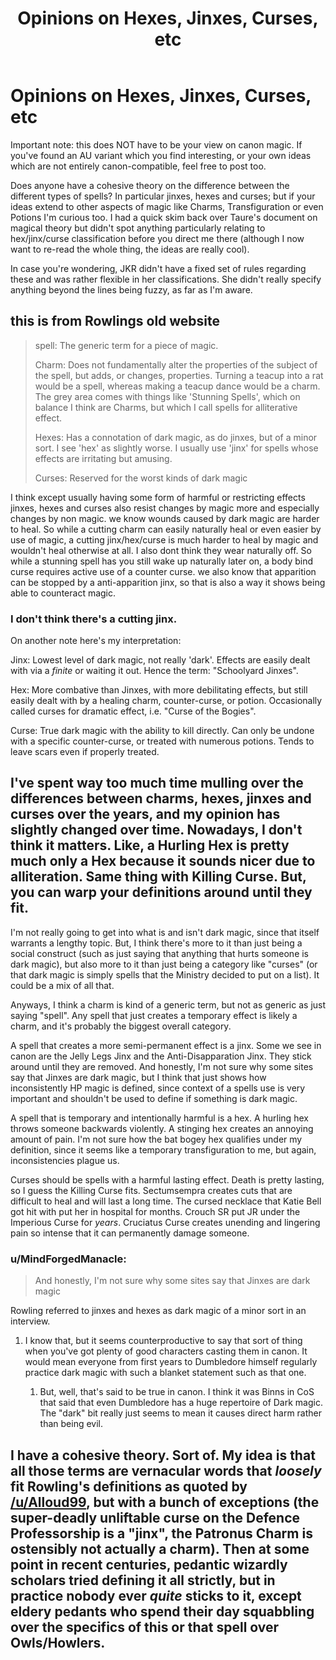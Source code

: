 #+TITLE: Opinions on Hexes, Jinxes, Curses, etc

* Opinions on Hexes, Jinxes, Curses, etc
:PROPERTIES:
:Author: SteamAngel
:Score: 3
:DateUnix: 1526393367.0
:DateShort: 2018-May-15
:FlairText: Discussion
:END:
Important note: this does NOT have to be your view on canon magic. If you've found an AU variant which you find interesting, or your own ideas which are not entirely canon-compatible, feel free to post too.

Does anyone have a cohesive theory on the difference between the different types of spells? In particular jinxes, hexes and curses; but if your ideas extend to other aspects of magic like Charms, Transfiguration or even Potions I'm curious too. I had a quick skim back over Taure's document on magical theory but didn't spot anything particularly relating to hex/jinx/curse classification before you direct me there (although I now want to re-read the whole thing, the ideas are really cool).

In case you're wondering, JKR didn't have a fixed set of rules regarding these and was rather flexible in her classifications. She didn't really specify anything beyond the lines being fuzzy, as far as I'm aware.


** this is from Rowlings old website

#+begin_quote
  spell: The generic term for a piece of magic.

  Charm: Does not fundamentally alter the properties of the subject of the spell, but adds, or changes, properties. Turning a teacup into a rat would be a spell, whereas making a teacup dance would be a charm. The grey area comes with things like 'Stunning Spells', which on balance I think are Charms, but which I call spells for alliterative effect.

  Hexes: Has a connotation of dark magic, as do jinxes, but of a minor sort. I see 'hex' as slightly worse. I usually use 'jinx' for spells whose effects are irritating but amusing.

  Curses: Reserved for the worst kinds of dark magic
#+end_quote

I think except usually having some form of harmful or restricting effects jinxes, hexes and curses also resist changes by magic more and especially changes by non magic. we know wounds caused by dark magic are harder to heal. So while a cutting charm can easily naturally heal or even easier by use of magic, a cutting jinx/hex/curse is much harder to heal by magic and wouldn't heal otherwise at all. I also dont think they wear naturally off. So while a stunning spell has you still wake up naturally later on, a body bind curse requires active use of a counter curse. we also know that apparition can be stopped by a anti-apparition jinx, so that is also a way it shows being able to counteract magic.
:PROPERTIES:
:Score: 9
:DateUnix: 1526395042.0
:DateShort: 2018-May-15
:END:

*** I don't think there's a cutting jinx.

On another note here's my interpretation:

Jinx: Lowest level of dark magic, not really 'dark'. Effects are easily dealt with via a /finite/ or waiting it out. Hence the term: "Schoolyard Jinxes".

Hex: More combative than Jinxes, with more debilitating effects, but still easily dealt with by a healing charm, counter-curse, or potion. Occasionally called curses for dramatic effect, i.e. "Curse of the Bogies".

Curse: True dark magic with the ability to kill directly. Can only be undone with a specific counter-curse, or treated with numerous potions. Tends to leave scars even if properly treated.
:PROPERTIES:
:Author: Jahoan
:Score: 5
:DateUnix: 1526395883.0
:DateShort: 2018-May-15
:END:


** I've spent way too much time mulling over the differences between charms, hexes, jinxes and curses over the years, and my opinion has slightly changed over time. Nowadays, I don't think it matters. Like, a Hurling Hex is pretty much only a Hex because it sounds nicer due to alliteration. Same thing with Killing Curse. But, you can warp your definitions around until they fit.

I'm not really going to get into what is and isn't dark magic, since that itself warrants a lengthy topic. But, I think there's more to it than just being a social construct (such as just saying that anything that hurts someone is dark magic), but also more to it than just being a category like "curses" (or that dark magic is simply spells that the Ministry decided to put on a list). It could be a mix of all that.

Anyways, I think a charm is kind of a generic term, but not as generic as just saying "spell". Any spell that just creates a temporary effect is likely a charm, and it's probably the biggest overall category.

A spell that creates a more semi-permanent effect is a jinx. Some we see in canon are the Jelly Legs Jinx and the Anti-Disapparation Jinx. They stick around until they are removed. And honestly, I'm not sure why some sites say that Jinxes are dark magic, but I think that just shows how inconsistently HP magic is defined, since context of a spells use is very important and shouldn't be used to define if something is dark magic.

A spell that is temporary and intentionally harmful is a hex. A hurling hex throws someone backwards violently. A stinging hex creates an annoying amount of pain. I'm not sure how the bat bogey hex qualifies under my definition, since it seems like a temporary transfiguration to me, but again, inconsistencies plague us.

Curses should be spells with a harmful lasting effect. Death is pretty lasting, so I guess the Killing Curse fits. Sectumsempra creates cuts that are difficult to heal and will last a long time. The cursed necklace that Katie Bell got hit with put her in hospital for months. Crouch SR put JR under the Imperious Curse for /years/. Cruciatus Curse creates unending and lingering pain so intense that it can permanently damage someone.
:PROPERTIES:
:Author: Lord_Anarchy
:Score: 2
:DateUnix: 1526400974.0
:DateShort: 2018-May-15
:END:

*** u/MindForgedManacle:
#+begin_quote
  And honestly, I'm not sure why some sites say that Jinxes are dark magic
#+end_quote

Rowling referred to jinxes and hexes as dark magic of a minor sort in an interview.
:PROPERTIES:
:Author: MindForgedManacle
:Score: 2
:DateUnix: 1526405901.0
:DateShort: 2018-May-15
:END:

**** I know that, but it seems counterproductive to say that sort of thing when you've got plenty of good characters casting them in canon. It would mean everyone from first years to Dumbledore himself regularly practice dark magic with such a blanket statement such as that one.
:PROPERTIES:
:Author: Lord_Anarchy
:Score: 1
:DateUnix: 1526408227.0
:DateShort: 2018-May-15
:END:

***** But, well, that's said to be true in canon. I think it was Binns in CoS that said that even Dumbledore has a huge repertoire of Dark magic. The "dark" bit really just seems to mean it causes direct harm rather than being evil.
:PROPERTIES:
:Author: MindForgedManacle
:Score: 2
:DateUnix: 1526408456.0
:DateShort: 2018-May-15
:END:


** I have a cohesive theory. Sort of. My idea is that all those terms are vernacular words that /loosely/ fit Rowling's definitions as quoted by [[/u/Alloud99]], but with a bunch of exceptions (the super-deadly unliftable curse on the Defence Professorship is a "jinx", the Patronus Charm is ostensibly not actually a charm). Then at some point in recent centuries, pedantic wizardly scholars tried defining it all strictly, but in practice nobody ever /quite/ sticks to it, except eldery pedants who spend their day squabbling over the specifics of this or that spell over Owls/Howlers.
:PROPERTIES:
:Author: Achille-Talon
:Score: 2
:DateUnix: 1526405945.0
:DateShort: 2018-May-15
:END:
